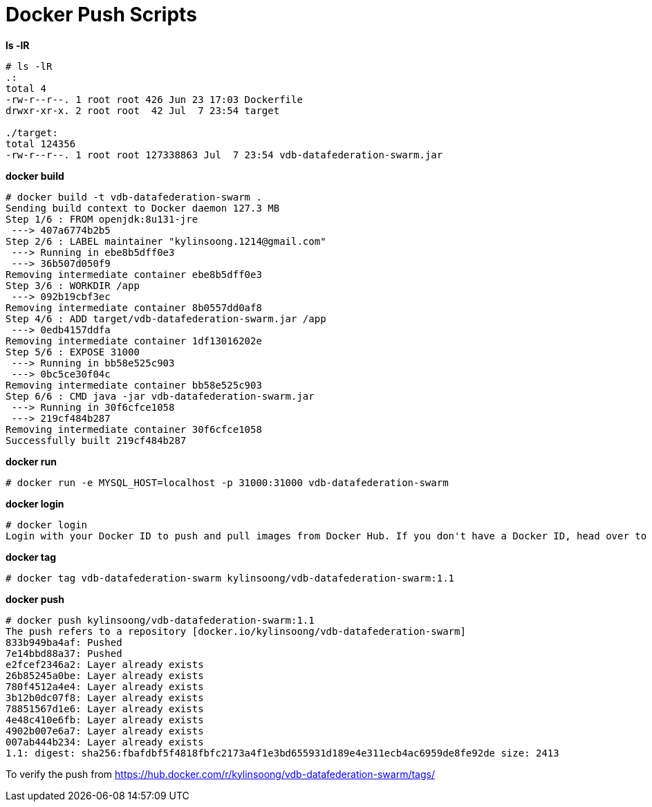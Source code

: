 = Docker Push Scripts

[source, bash]
.*ls -lR*
----
# ls -lR
.:
total 4
-rw-r--r--. 1 root root 426 Jun 23 17:03 Dockerfile
drwxr-xr-x. 2 root root  42 Jul  7 23:54 target

./target:
total 124356
-rw-r--r--. 1 root root 127338863 Jul  7 23:54 vdb-datafederation-swarm.jar
----

[source, bash]
.*docker build*
----
# docker build -t vdb-datafederation-swarm .
Sending build context to Docker daemon 127.3 MB
Step 1/6 : FROM openjdk:8u131-jre
 ---> 407a6774b2b5
Step 2/6 : LABEL maintainer "kylinsoong.1214@gmail.com"
 ---> Running in ebe8b5dff0e3
 ---> 36b507d050f9
Removing intermediate container ebe8b5dff0e3
Step 3/6 : WORKDIR /app
 ---> 092b19cbf3ec
Removing intermediate container 8b0557dd0af8
Step 4/6 : ADD target/vdb-datafederation-swarm.jar /app
 ---> 0edb4157ddfa
Removing intermediate container 1df13016202e
Step 5/6 : EXPOSE 31000
 ---> Running in bb58e525c903
 ---> 0bc5ce30f04c
Removing intermediate container bb58e525c903
Step 6/6 : CMD java -jar vdb-datafederation-swarm.jar
 ---> Running in 30f6cfce1058
 ---> 219cf484b287
Removing intermediate container 30f6cfce1058
Successfully built 219cf484b287
----

[source, bash]
.*docker run*
----
# docker run -e MYSQL_HOST=localhost -p 31000:31000 vdb-datafederation-swarm
----

[source, bash]
.*docker login*
----
# docker login
Login with your Docker ID to push and pull images from Docker Hub. If you don't have a Docker ID, head over to https://hub.docker.com to create one.
----

[source, bash]
.*docker tag*
----
# docker tag vdb-datafederation-swarm kylinsoong/vdb-datafederation-swarm:1.1
----

[source, bash]
.*docker push*
----
# docker push kylinsoong/vdb-datafederation-swarm:1.1 
The push refers to a repository [docker.io/kylinsoong/vdb-datafederation-swarm]
833b949ba4af: Pushed 
7e14bbd88a37: Pushed 
e2fcef2346a2: Layer already exists 
26b85245a0be: Layer already exists 
780f4512a4e4: Layer already exists 
3b12b0dc07f8: Layer already exists 
78851567d1e6: Layer already exists 
4e48c410e6fb: Layer already exists 
4902b007e6a7: Layer already exists 
007ab444b234: Layer already exists 
1.1: digest: sha256:fbafdbf5f4818fbfc2173a4f1e3bd655931d189e4e311ecb4ac6959de8fe92de size: 2413
----

To verify the push from https://hub.docker.com/r/kylinsoong/vdb-datafederation-swarm/tags/
